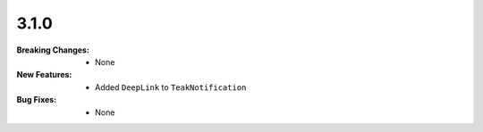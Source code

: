 3.1.0
-----
:Breaking Changes:
    * None
:New Features:
    * Added ``DeepLink`` to ``TeakNotification``
:Bug Fixes:
    * None
